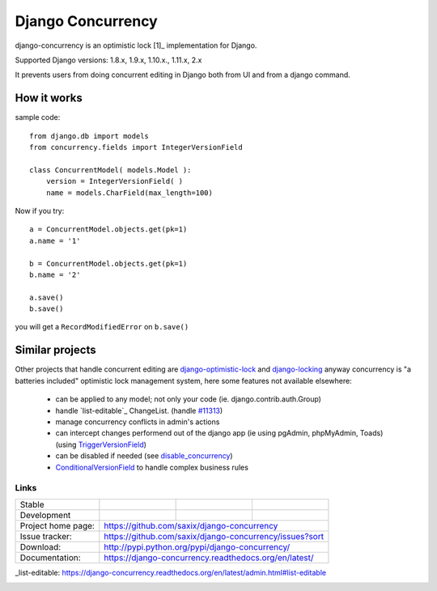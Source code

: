 ==================
Django Concurrency
==================


.. image:: https://badge.fury.io/py/django-concurrency.svg
   :target: http://badge.fury.io/py/django-concurrency
   :alt: PyPI package


django-concurrency is an optimistic lock [1]_ implementation for Django.

Supported Django versions: 1.8.x, 1.9.x, 1.10.x., 1.11.x, 2.x

It prevents users from doing concurrent editing in Django both from UI and from a
django command.


How it works
------------
sample code::

    from django.db import models
    from concurrency.fields import IntegerVersionField

    class ConcurrentModel( models.Model ):
        version = IntegerVersionField( )
        name = models.CharField(max_length=100)

Now if you try::

    a = ConcurrentModel.objects.get(pk=1)
    a.name = '1'

    b = ConcurrentModel.objects.get(pk=1)
    b.name = '2'

    a.save()
    b.save()

you will get a ``RecordModifiedError`` on ``b.save()``


Similar projects
----------------

Other projects that handle concurrent editing are `django-optimistic-lock`_ and `django-locking`_ anyway concurrency is "a batteries included" optimistic lock management system, here some features not available elsewhere:

 * can be applied to any model; not only your code (ie. django.contrib.auth.Group)
 * handle `list-editable`_ ChangeList. (handle `#11313 <https://code.djangoproject.com/ticket/11313>`_)
 * manage concurrency conflicts in admin's actions
 * can intercept changes performend out of the django app (ie using pgAdmin, phpMyAdmin, Toads) (using `TriggerVersionField`_)
 * can be disabled if needed (see `disable_concurrency`_)
 * `ConditionalVersionField`_ to handle complex business rules


Links
~~~~~

+--------------------+----------------+--------------+------------------------+
| Stable             | |master-build| | |master-cov| |                        |
+--------------------+----------------+--------------+------------------------+
| Development        | |dev-build|    | |dev-cov|    |                        |
+--------------------+----------------+--------------+------------------------+
| Project home page: |https://github.com/saxix/django-concurrency             |
+--------------------+---------------+----------------------------------------+
| Issue tracker:     |https://github.com/saxix/django-concurrency/issues?sort |
+--------------------+---------------+----------------------------------------+
| Download:          |http://pypi.python.org/pypi/django-concurrency/         |
+--------------------+---------------+----------------------------------------+
| Documentation:     |https://django-concurrency.readthedocs.org/en/latest/   |
+--------------------+---------------+--------------+-------------------------+

.. |master-build| image:: https://secure.travis-ci.org/saxix/django-concurrency.svg?branch=master
                    :target: http://travis-ci.org/saxix/django-concurrency/

.. |master-cov| image:: https://codecov.io/gh/saxix/django-concurrency/branch/master/graph/badge.svg
                    :target: https://codecov.io/gh/saxix/django-concurrency

.. |master-doc| image:: https://readthedocs.org/projects/django-concurrency/badge/?version=stable
                    :target: http://django-concurrency.readthedocs.io/en/stable/

.. |dev-build| image:: https://secure.travis-ci.org/saxix/django-concurrency.svg?branch=develop
                  :target: http://travis-ci.org/saxix/django-concurrency/

.. |dev-cov| image:: https://codecov.io/gh/saxix/django-concurrency/branch/develop/graph/badge.svg
                    :target: https://codecov.io/gh/saxix/django-concurrency

.. |dev-doc| image:: https://readthedocs.org/projects/django-concurrency/badge/?version=stable
                    :target: http://django-concurrency.readthedocs.io/en/stable/



.. |wheel| image:: https://img.shields.io/pypi/wheel/django-concurrency.svg

_list-editable: https://django-concurrency.readthedocs.org/en/latest/admin.html#list-editable


.. _django-locking: https://github.com/stdbrouw/django-locking

.. _django-optimistic-lock: https://github.com/gavinwahl/django-optimistic-lock

.. _TriggerVersionField: https://django-concurrency.readthedocs.org/en/latest/fields.html#triggerversionfield

.. _ConditionalVersionField: https://django-concurrency.readthedocs.org/en/latest/fields.html#conditionalversionfield

.. _disable_concurrency: https://django-concurrency.readthedocs.org/en/latest/api.html?#disable-concurrency



.. image:: https://badges.gitter.im/Join%20Chat.svg
   :alt: Join the chat at https://gitter.im/saxix/django-concurrency
   :target: https://gitter.im/saxix/django-concurrency?utm_source=badge&utm_medium=badge&utm_campaign=pr-badge&utm_content=badge
